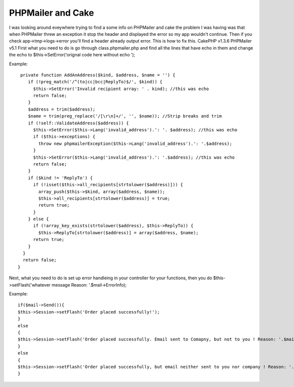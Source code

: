 PHPMailer and Cake
==================

I was looking around eveywhere trying to find a some info on PHPMailer
and cake the problem I was having was that when PHPMailer threw an
exception it stop the header and displayed the error so my app
wouldn't continue. Then if you check app->tmp->logs->error you'll find
a header already output error. This is how to fix this. CakePHP v1.3.6
PHPMailer v5.1
First what you need to do is go through class.phpmailer.php and find
all the lines that have echo in them and change the echo to
$this->SetError('orignal code here without echo ');

Example:

::

    
     private function AddAnAddress($kind, $address, $name = '') {
        if (!preg_match('/^(to|cc|bcc|ReplyTo)$/', $kind)) {
          $this->SetError('Invalid recipient array: ' . kind); //this was echo
          return false;
        }
        $address = trim($address);
        $name = trim(preg_replace('/[\r\n]+/', '', $name)); //Strip breaks and trim
        if (!self::ValidateAddress($address)) {
          $this->SetError($this->Lang('invalid_address').': '. $address); //this was echo
          if ($this->exceptions) {
            throw new phpmailerException($this->Lang('invalid_address').': '.$address);
          }
          $this->SetError($this->Lang('invalid_address').': '.$address); //this was echo
          return false;
        }
        if ($kind != 'ReplyTo') {
          if (!isset($this->all_recipients[strtolower($address)])) {
            array_push($this->$kind, array($address, $name));
            $this->all_recipients[strtolower($address)] = true;
            return true;
          }
        } else {
          if (!array_key_exists(strtolower($address), $this->ReplyTo)) {
            $this->ReplyTo[strtolower($address)] = array($address, $name);
          return true;
        }
      }
      return false;
    }

Next, what you need to do is set up error handleing in your controller
for your functions, then you do $this->setFlash('whatever message
Reason: '.$mail->ErrorInfo);

Example:

::

    
    if($mail->Send()){
    $this->Session->setFlash('Order placed successfully!');	
    }
    else 
    {
    $this->Session->setFlash('Order placed successfully. Email sent to Comapny, but not to you ! Reason: '.$mail->ErrorInfo);
    }
    else 
    {
    $this->Session->setFlash('Order placed successfully, but email neither sent to you nor company ! Reason: '.$mail->ErrorInfo);				
    }



.. author:: scoutmastershake
.. categories:: articles, tutorials
.. tags:: Email PHPMailer,CakePHP,phpmailer,cakephp 1.3,Tutorials


